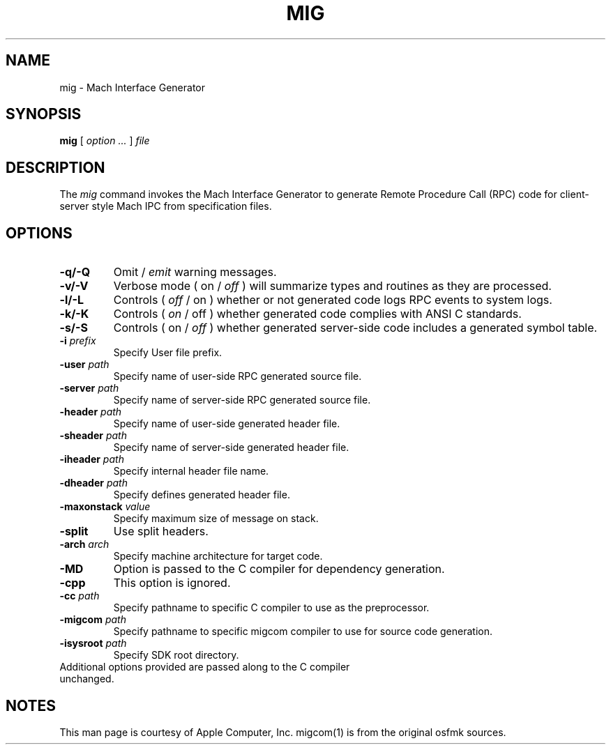 .TH MIG 1 
.SH NAME
mig \- Mach Interface Generator
.SH SYNOPSIS
.B mig
[ 
.I "option \&..."
] 
.I "file"
 
.SH DESCRIPTION
The
.I mig
command invokes the Mach Interface Generator to generate Remote Procedure Call (RPC)
code for client-server style Mach IPC from specification files.
.SH OPTIONS
.TP
.B \-q/-Q
Omit /
.I emit
warning messages.
.TP
.B \-v/-V
Verbose mode ( on /
.I off
) will summarize types and routines as they are processed.
.TP
.B \-l/-L
Controls (
.I off
/ on ) whether or not generated code logs RPC events to system logs.
.TP
.B \-k/-K
Controls (
.I on
/ off ) whether generated code complies with ANSI C standards.
.TP
.B \-s/-S
Controls ( on /
.I off
) whether generated server-side code includes a generated symbol table.
.TP
.BI \-i " prefix"
Specify User file prefix.
.TP
.BI \-user " path"
Specify name of user-side RPC generated source file.
.TP
.BI \-server " path"
Specify name of server-side RPC generated source file.
.TP
.BI \-header " path"
Specify name of user-side generated header file.
.TP
.BI \-sheader " path"
Specify name of server-side generated header file.
.TP
.BI \-iheader " path"
Specify internal header file name.
.TP
.BI \-dheader " path"
Specify defines generated header file.
.TP
.BI \-maxonstack " value"
Specify maximum size of message on stack.
.TP
.B \-split
Use split headers.
.TP
.BI \-arch " arch"
Specify machine architecture for target code.
.TP
.B \-MD
Option is passed to the C compiler for dependency generation.
.TP
.B \-cpp
This option is ignored.
.TP
.BI \-cc " path"
Specify pathname to specific C compiler to use as the preprocessor.
.TP
.BI \-migcom " path"
Specify pathname to specific migcom compiler to use for source code generation.
.TP
.BI \-isysroot " path"
Specify SDK root directory.
.TP
Additional options provided are passed along to the C compiler unchanged.
.SH NOTES
This man page is courtesy of Apple Computer, Inc. migcom(1) is from the
original osfmk sources.
